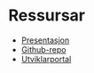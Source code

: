* Ressursar

- [[https://sparebank1.github.io/sb1fs/][Presentasjon]]
- [[https://github.com/SpareBank1/sb1fs][Github-repo]]
- [[https://developersparebank1.no/][Utviklarportal]]
